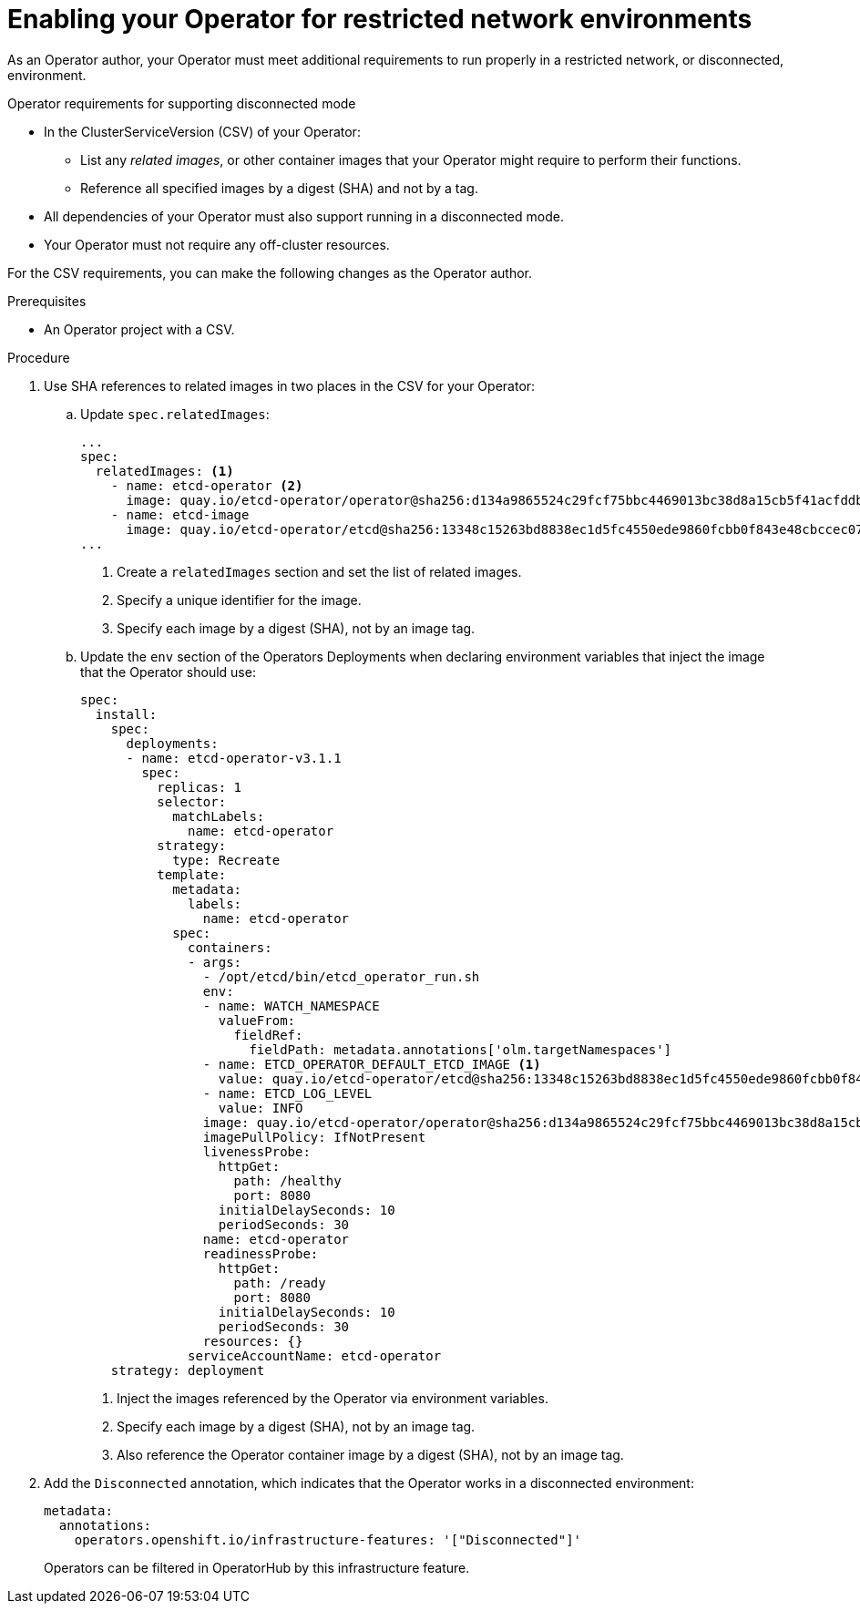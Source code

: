// Module included in the following assemblies:
//
// * operators/operator_sdk/osdk-generating-csvs.adoc

[id="olm-enabling-operator-for-restricted-network_{context}"]
= Enabling your Operator for restricted network environments

As an Operator author, your Operator must meet  additional requirements to run
properly in a restricted network, or disconnected, environment.

.Operator requirements for supporting disconnected mode

* In the ClusterServiceVersion (CSV) of your Operator:
** List any _related images_, or other container images that your Operator might
require to perform their functions.
** Reference all specified images by a digest (SHA) and not by a tag.
* All dependencies of your Operator must also support running in a disconnected
mode.
* Your Operator must not require any off-cluster resources.
// TODO: Include more info w/ better steps on how to do this:
//* You must understand the {product-title} proxy configuration.

For the CSV requirements, you can make the following changes as the Operator
author.

.Prerequisites

* An Operator project with a CSV.

.Procedure

. Use SHA references to related images in two places in the CSV for your Operator:

.. Update `spec.relatedImages`:
+
[source,yaml]
----
...
spec:
  relatedImages: <1>
    - name: etcd-operator <2>
      image: quay.io/etcd-operator/operator@sha256:d134a9865524c29fcf75bbc4469013bc38d8a15cb5f41acfddb6b9e492f556e4 <3>
    - name: etcd-image
      image: quay.io/etcd-operator/etcd@sha256:13348c15263bd8838ec1d5fc4550ede9860fcbb0f843e48cbccec07810eebb68
...
----
<1> Create a `relatedImages` section and set the list of related images.
<2> Specify a unique identifier for the image.
<3> Specify each image by a digest (SHA), not by an image tag.

.. Update the `env` section of the Operators Deployments when declaring environment
variables that inject the image that the Operator should use:
+
[source,yaml]
----
spec:
  install:
    spec:
      deployments:
      - name: etcd-operator-v3.1.1
        spec:
          replicas: 1
          selector:
            matchLabels:
              name: etcd-operator
          strategy:
            type: Recreate
          template:
            metadata:
              labels:
                name: etcd-operator
            spec:
              containers:
              - args:
                - /opt/etcd/bin/etcd_operator_run.sh
                env:
                - name: WATCH_NAMESPACE
                  valueFrom:
                    fieldRef:
                      fieldPath: metadata.annotations['olm.targetNamespaces']
                - name: ETCD_OPERATOR_DEFAULT_ETCD_IMAGE <1>
                  value: quay.io/etcd-operator/etcd@sha256:13348c15263bd8838ec1d5fc4550ede9860fcbb0f843e48cbccec07810eebb68 <2>
                - name: ETCD_LOG_LEVEL
                  value: INFO
                image: quay.io/etcd-operator/operator@sha256:d134a9865524c29fcf75bbc4469013bc38d8a15cb5f41acfddb6b9e492f556e4 <3>
                imagePullPolicy: IfNotPresent
                livenessProbe:
                  httpGet:
                    path: /healthy
                    port: 8080
                  initialDelaySeconds: 10
                  periodSeconds: 30
                name: etcd-operator
                readinessProbe:
                  httpGet:
                    path: /ready
                    port: 8080
                  initialDelaySeconds: 10
                  periodSeconds: 30
                resources: {}
              serviceAccountName: etcd-operator
    strategy: deployment
----
<1> Inject the images referenced by the Operator via environment variables.
<2> Specify each image by a digest (SHA), not by an image tag.
<3> Also reference the Operator container image by a digest (SHA), not by an image tag.

. Add the `Disconnected` annotation, which indicates that the Operator works in a
disconnected environment:
+
[source,yaml]
----
metadata:
  annotations:
    operators.openshift.io/infrastructure-features: '["Disconnected"]'
----
+
Operators can be filtered in OperatorHub by this infrastructure feature.
